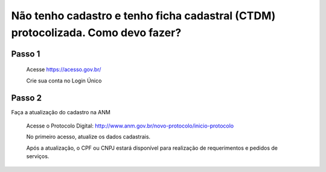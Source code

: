 ﻿Não tenho cadastro e tenho ficha cadastral (CTDM) protocolizada. Como devo fazer?
=================================

Passo 1 
**********************
            Acesse https://acesso.gov.br/
            
            Crie sua conta no Login Único
 
Passo 2
**********************
Faça a atualização do cadastro na ANM
          
          Acesse o Protocolo Digital: http://www.anm.gov.br/novo-protocolo/inicio-protocolo
          
          .. image:: ../imagens/Telaprotocolodigital.PNG
          
          No primeiro acesso, atualize os dados cadastrais.
          
          Após a atualização, o CPF ou CNPJ estará disponível para realização de requerimentos e pedidos de serviços.
          
